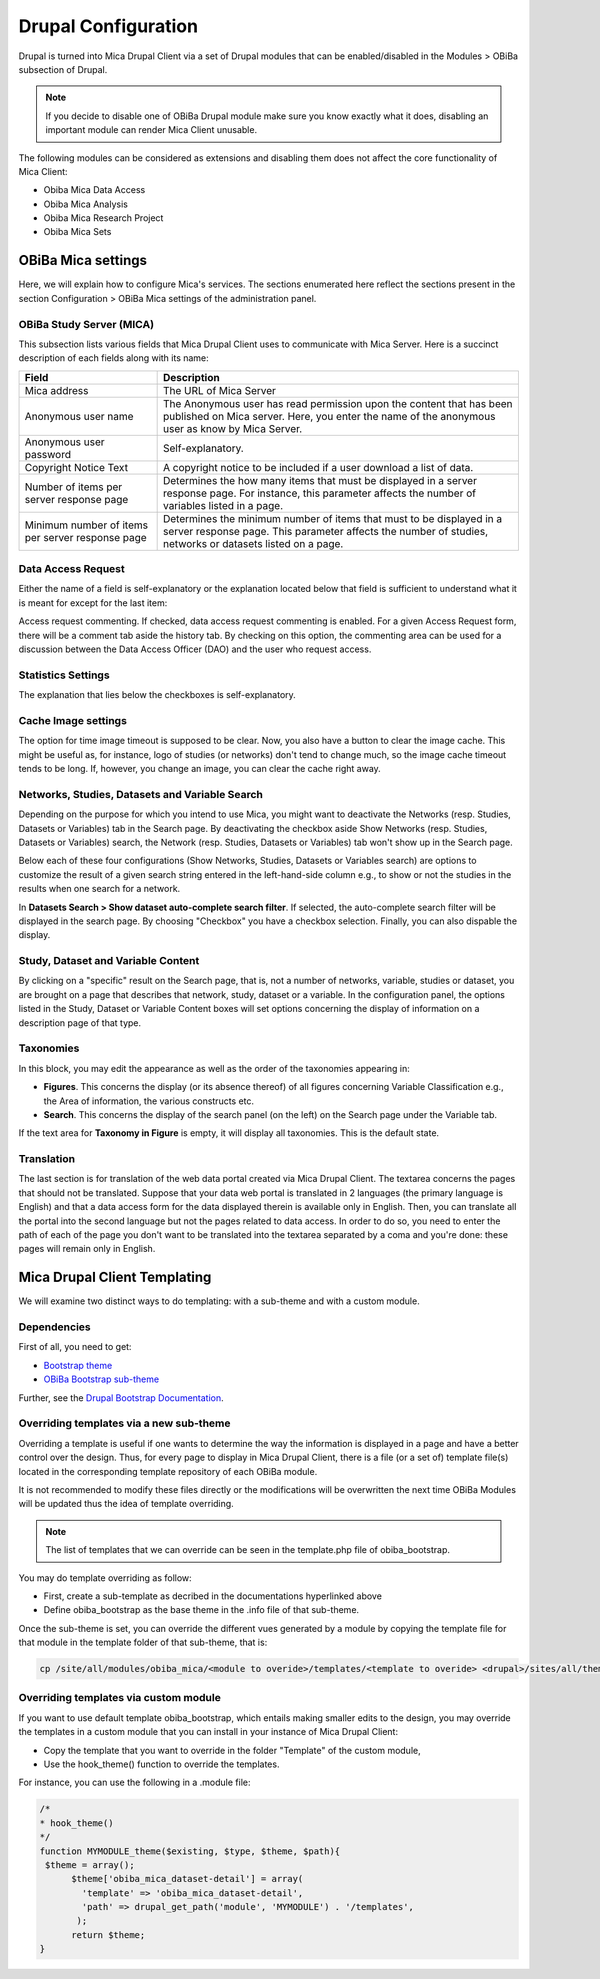 Drupal Configuration
====================

Drupal is turned into Mica Drupal Client via a set of Drupal modules that can be enabled/disabled in the Modules > OBiBa subsection of Drupal.

.. note::
  If you decide to disable one of OBiBa Drupal module make sure you know exactly what it does, disabling an important module can render Mica Client unusable.

The following modules can be considered as extensions and disabling them does not affect the core functionality of Mica Client:

- Obiba Mica Data Access
- Obiba Mica Analysis
- Obiba Mica Research Project
- Obiba Mica Sets

OBiBa Mica settings
-------------------

Here, we will explain how to configure Mica's services. The sections enumerated here reflect the sections present in the section Configuration > OBiBa Mica settings of the administration panel.

OBiBa Study Server (MICA)
~~~~~~~~~~~~~~~~~~~~~~~~~

This subsection lists various fields that Mica Drupal Client uses to communicate with Mica Server. Here is a succinct description of each fields along with its name:

================================================ ===============================================
Field                                            Description
================================================ ===============================================
Mica address                                     The URL of Mica Server
Anonymous user name                              The Anonymous user has read permission upon the content that has been published on Mica server. Here, you enter the name of the anonymous user as know by Mica Server.
Anonymous user password                          Self-explanatory.
Copyright Notice Text                            A copyright notice to be included if a user download a list of data.
Number of items per server response page	       Determines the how many items that must be displayed in a server response page. For instance, this parameter affects the number of variables listed in a page.
Minimum number of items per server response page Determines the minimum number of items that must to be displayed in a server response page. This parameter affects the number of studies, networks or datasets listed on a page.
================================================ ===============================================

Data Access Request
~~~~~~~~~~~~~~~~~~~
Either the name of a field is self-explanatory or the explanation located below that field is sufficient to understand what it is meant for except for the last item:

Access request commenting. If checked, data access request commenting is enabled. For a given Access Request form, there will be a comment tab aside the history tab. By checking on this option, the commenting area can be used for a discussion between the Data Access Officer (DAO) and the user who request access.

Statistics Settings
~~~~~~~~~~~~~~~~~~~

The explanation that lies below the checkboxes is self-explanatory.

Cache Image settings
~~~~~~~~~~~~~~~~~~~~

The option for time image timeout is supposed to be clear. Now, you also have a button to clear the image cache. This might be useful as, for instance, logo of studies (or networks) don't tend to change much, so the image cache timeout tends to be long. If, however, you change an image, you can clear the cache right away.

Networks, Studies, Datasets and Variable Search
~~~~~~~~~~~~~~~~~~~~~~~~~~~~~~~~~~~~~~~~~~~~~~~

Depending on the purpose for which you intend to use Mica, you might want to deactivate the Networks (resp. Studies, Datasets or Variables) tab in the Search page. By deactivating the checkbox aside Show Networks (resp. Studies, Datasets or Variables) search, the Network (resp. Studies, Datasets or Variables) tab won't show up in the Search page.

Below each of these four configurations (Show Networks, Studies, Datasets or Variables search) are options to customize the result of a given search string entered in the left-hand-side column e.g., to show or not the studies in the results when one search for a network.

In **Datasets Search > Show dataset auto-complete search filter**. If selected, the auto-complete search filter will be displayed in the search page. By choosing "Checkbox" you have a checkbox selection. Finally, you can also dispable the display.

Study, Dataset and Variable Content
~~~~~~~~~~~~~~~~~~~~~~~~~~~~~~~~~~~

By clicking on a "specific" result on the Search page, that is, not a number of networks, variable, studies or dataset, you are brought on a page that describes that network, study, dataset or a variable. In the configuration panel, the options listed in the Study, Dataset or Variable Content boxes will set options concerning the display of information on a description page of that type.

Taxonomies
~~~~~~~~~~

In this block, you may edit the appearance as well as the order of the taxonomies appearing in:

* **Figures**. This concerns the display (or its absence thereof) of all figures concerning Variable Classification e.g., the Area of information, the various constructs etc.
* **Search**. This concerns the display of the search panel (on the left) on the Search page under the Variable tab.

If the text area for **Taxonomy in Figure** is empty, it will display all taxonomies. This is the default state.

Translation
~~~~~~~~~~~

The last section is for translation of the web data portal created via Mica Drupal Client. The textarea concerns the pages that should not be translated. Suppose that your data web portal is translated in 2 languages (the primary language is English) and that a data access form for the data displayed therein is available only in English. Then, you can translate all the portal into the second language but not the pages related to data access. In order to do so, you need to enter the path of each of the page you don't want to be translated into the textarea separated by a coma and you're done: these pages will remain only in English.

Mica Drupal Client Templating
-----------------------------

We will examine two distinct ways to do templating: with a sub-theme and with a custom module.

Dependencies
~~~~~~~~~~~~

First of all, you need to get:

* `Bootstrap theme <https://www.drupal.org/project/bootstrap>`_
* `OBiBa Bootstrap sub-theme <https://www.drupal.org/project/obiba_bootstrap>`_

Further, see the `Drupal Bootstrap Documentation <https://drupal-bootstrap.org/api/bootstrap/7>`_.

Overriding templates via a new sub-theme
~~~~~~~~~~~~~~~~~~~~~~~~~~~~~~~~~~~~~~~~

Overriding a template is useful if one wants to determine the way the information is displayed in a page and have a better control over the design. Thus, for every page to display in Mica Drupal Client, there is a file (or a set of) template file(s) located in the corresponding template repository of each OBiBa module.

It is not recommended to modify these files directly or the modifications will be overwritten the next time OBiBa Modules will be updated thus the idea of template overriding.

.. note::

  The list of templates that we can override can be seen in the template.php file of obiba_bootstrap.

You may do template overriding as follow:

* First, create a sub-template as decribed in the documentations hyperlinked above
* Define obiba_bootstrap as the base theme in the .info file of that sub-theme.

Once the sub-theme is set, you can override the different vues generated by a module by copying the template file for that module in the template folder of that sub-theme, that is:

.. code-block:: bash

  cp /site/all/modules/obiba_mica/<module to overide>/templates/<template to overide> <drupal>/sites/all/themes/<Sub_theme_bootstrap>/templates

Overriding templates via custom module
~~~~~~~~~~~~~~~~~~~~~~~~~~~~~~~~~~~~~~

If you want to use default template obiba_bootstrap, which entails making smaller edits to the design, you may override the templates in a custom module that you can install in your instance of Mica Drupal Client:

* Copy the template that you want to override in the folder "Template" of the custom module,
* Use the hook_theme() function to override the templates.

For instance, you can use the following in a .module file:

.. code-block:: php


  /*
  * hook_theme()
  */
  function MYMODULE_theme($existing, $type, $theme, $path){
   $theme = array();
        $theme['obiba_mica_dataset-detail'] = array(
          'template' => 'obiba_mica_dataset-detail',
          'path' => drupal_get_path('module', 'MYMODULE') . '/templates',
         );
        return $theme;
  }
